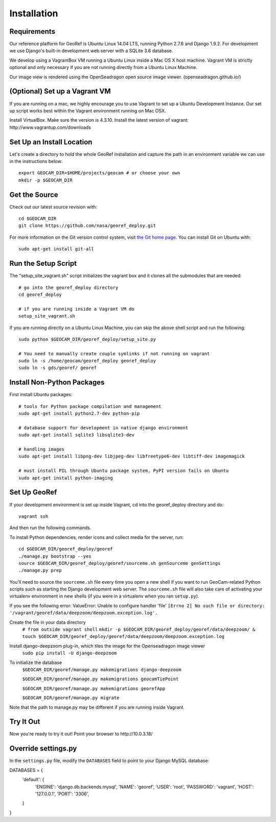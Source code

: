 Installation
============

Requirements
~~~~~~~~~~~~

Our reference platform for GeoRef is Ubuntu Linux 14.04 LTS,
running Python 2.7.6 and Django 1.9.2.  For development we use Django's
built-in development web server with a SQLite 3.6 database.  

We develop using a VagrantBox VM running a Ubuntu Linux inside a Mac OS X host machine.
Vagrant VM is strictly optional and only necessary if you are not running directly from a Ubuntu Linux Machine.

Our image view is rendered using the OpenSeadragon open source image viewer. (openseadragon.github.io/)

(Optional) Set up a Vagrant VM
~~~~~~~~~~~~~~~~~~~~
If you are running on a mac, we highly encourage you to use Vagrant to set up 
a Ubuntu Development Instance. Our set up script works best within the Vagrant 
environment running on Mac OSX.

Install VirtualBox. Make sure the version is 4.3.10.
Install the latest version of vagrant: ​http://www.vagrantup.com/downloads


Set Up an Install Location
~~~~~~~~~~~~~~~~~~~~~~~~~~

Let's create a directory to hold the whole GeoRef installation
and capture the path in an environment variable we can use
in the instructions below::

  export GEOCAM_DIR=$HOME/projects/geocam # or choose your own
  mkdir -p $GEOCAM_DIR
  

Get the Source
~~~~~~~~~~~~~~

Check out our latest source revision with::

  cd $GEOCAM_DIR
  git clone https://github.com/nasa/georef_deploy.git


For more information on the Git version control system, visit `the Git home page`_.
You can install Git on Ubuntu with::

  sudo apt-get install git-all

.. _the Git home page: http://git-scm.com/


Run the Setup Script
~~~~~~~~~~~~~~~~~~~~~
The "setup_site_vagrant.sh" script initializes the vagrant box and it clones 
all the submodules that are needed::

    # go into the georef_deploy directory
    cd georef_deploy
    
    # if you are running inside a Vagrant VM do
    setup_site_vagrant.sh


If you are running directly on a Ubuntu Linux Machine, you can skip the above shell
script and run the following::
    sudo python $GEOCAM_DIR/georef_deploy/setup_site.py
    
    # You need to manually create couple symlinks if not running on vagrant
    sudo ln -s /home/geocam/georef_deploy georef_deploy
    sudo ln -s gds/georef/ georef



Install Non-Python Packages
~~~~~~~~~~~~~~~~~~~~~~~~~~~

First install Ubuntu packages::

  # tools for Python package compilation and management
  sudo apt-get install python2.7-dev python-pip

  # database support for development in native django environment
  sudo apt-get install sqlite3 libsqlite3-dev

  # handling images
  sudo apt-get install libpng-dev libjpeg-dev libfreetype6-dev libtiff-dev imagemagick

  # must install PIL through Ubuntu package system, PyPI version fails on Ubuntu
  sudo apt-get install python-imaging


Set Up GeoRef
~~~~~~~~~~~~~~~~

If your development environment is set up inside Vagrant, cd into the georef_deploy 
directory and do::
    vagrant ssh
And then run the following commands.

To install Python dependencies, render icons and collect media for the
server, run::

  cd $GEOCAM_DIR/georef_deploy/georef
  ./manage.py bootstrap --yes
  source $GEOCAM_DIR/georef_deploy/georef/sourceme.sh genSourceme genSettings
  ./manage.py prep

You'll need to source the ``sourceme.sh`` file every time you open a new
shell if you want to run GeoCam-related Python scripts such as starting
the Django development web server.  The ``sourceme.sh`` file will also
take care of activating your virtualenv environment in new shells (if
you were in a virtualenv when you ran ``setup.py``).

If you see the following error: ValueError: Unable to configure handler 'file' ``[Errno 2] No such file or directory: '/vagrant/georef/data/deepzoom/deepzoom.exception.log'.``

Create the file in your data directory
    ``# from outside vagrant shell``
    ``mkdir -p $GEOCAM_DIR/georef_deploy/georef/data/deepzoom/ & touch $GEOCAM_DIR/georef_deploy/georef/data/deepzoom/deepzoom.exception.log``


Install django-deepzoom plug-in, which tiles the image for the Openseadragon image viewer
    ``sudo pip install -U django-deepzoom``

To initialize the database
    ``$GEOCAM_DIR/georef/manage.py makemigrations django-deepzoom``

    ``$GEOCAM_DIR/georef/manage.py makemigrations geocamTiePoint``

    ``$GEOCAM_DIR/georef/manage.py makemigrations georefApp``
    
    ``$GEOCAM_DIR/georef/manage.py migrate``

Note that the path to manage.py may be different if you are running inside Vagrant.

Try It Out
~~~~~~~~~~

Now you're ready to try it out!  Point your browser to ​http://10.0.3.18/


Override settings.py
~~~~~~~~~~~~~~~~~~~~~~~

In the ``settings.py`` file, modify the ``DATABASES`` field to point to
your Django MySQL database::

DATABASES = {
    'default': {
        'ENGINE': 'django.db.backends.mysql',
        'NAME': 'georef',
        'USER': 'root',
        'PASSWORD': 'vagrant',
        'HOST': '127.0.0.1',
        'PORT': '3306',
    }
}

.. o  __BEGIN_LICENSE__
.. o  Copyright (C) 2008-2010 United States Government as represented by
.. o  the Administrator of the National Aeronautics and Space Administration.
.. o  All Rights Reserved.
.. o  __END_LICENSE__

